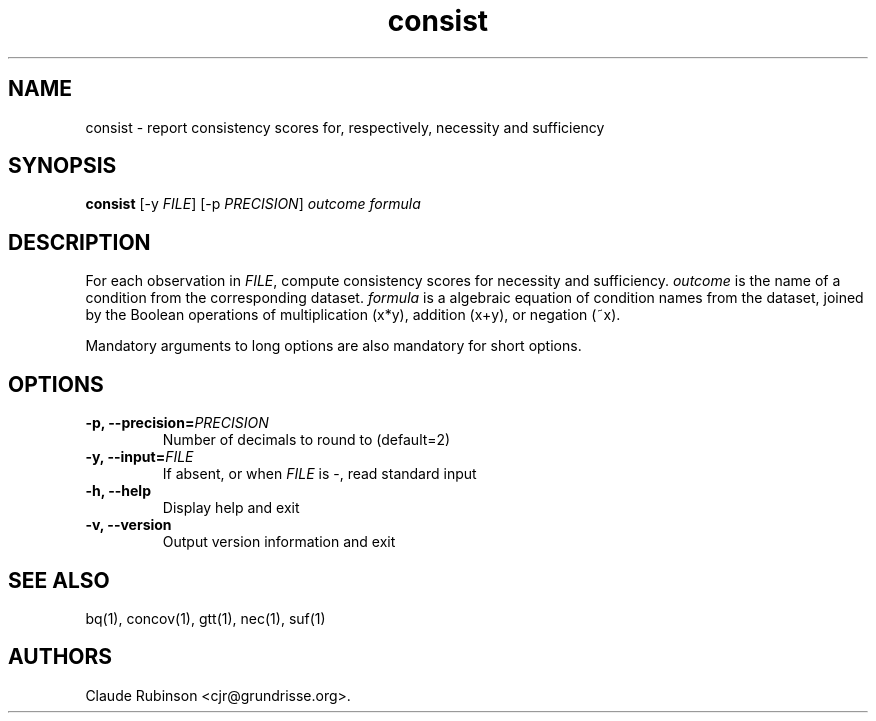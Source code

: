 .TH "consist" "1" "" "acq manual" ""
.SH NAME
.PP
consist \- report consistency scores for, respectively, necessity and
sufficiency
.SH SYNOPSIS
.PP
\f[B]consist\f[] [\-y \f[I]FILE\f[]] [\-p \f[I]PRECISION\f[]]
\f[I]outcome\f[] \f[I]formula\f[]
.SH DESCRIPTION
.PP
For each observation in \f[I]FILE\f[], compute consistency scores for
necessity and sufficiency.
\f[I]outcome\f[] is the name of a condition from the corresponding
dataset.
\f[I]formula\f[] is a algebraic equation of condition names from the
dataset, joined by the Boolean operations of multiplication (x*y),
addition (x+y), or negation (~x).
.PP
Mandatory arguments to long options are also mandatory for short
options.
.SH OPTIONS
.TP
.B \-p, \-\-precision=\f[I]PRECISION\f[]
Number of decimals to round to (default=2)
.RS
.RE
.TP
.B \-y, \-\-input=\f[I]FILE\f[]
If absent, or when \f[I]FILE\f[] is \-, read standard input
.RS
.RE
.TP
.B \-h, \-\-help
Display help and exit
.RS
.RE
.TP
.B \-v, \-\-version
Output version information and exit
.RS
.RE
.SH SEE ALSO
.PP
bq(1), concov(1), gtt(1), nec(1), suf(1)
.SH AUTHORS
Claude Rubinson <cjr\@grundrisse.org>.
